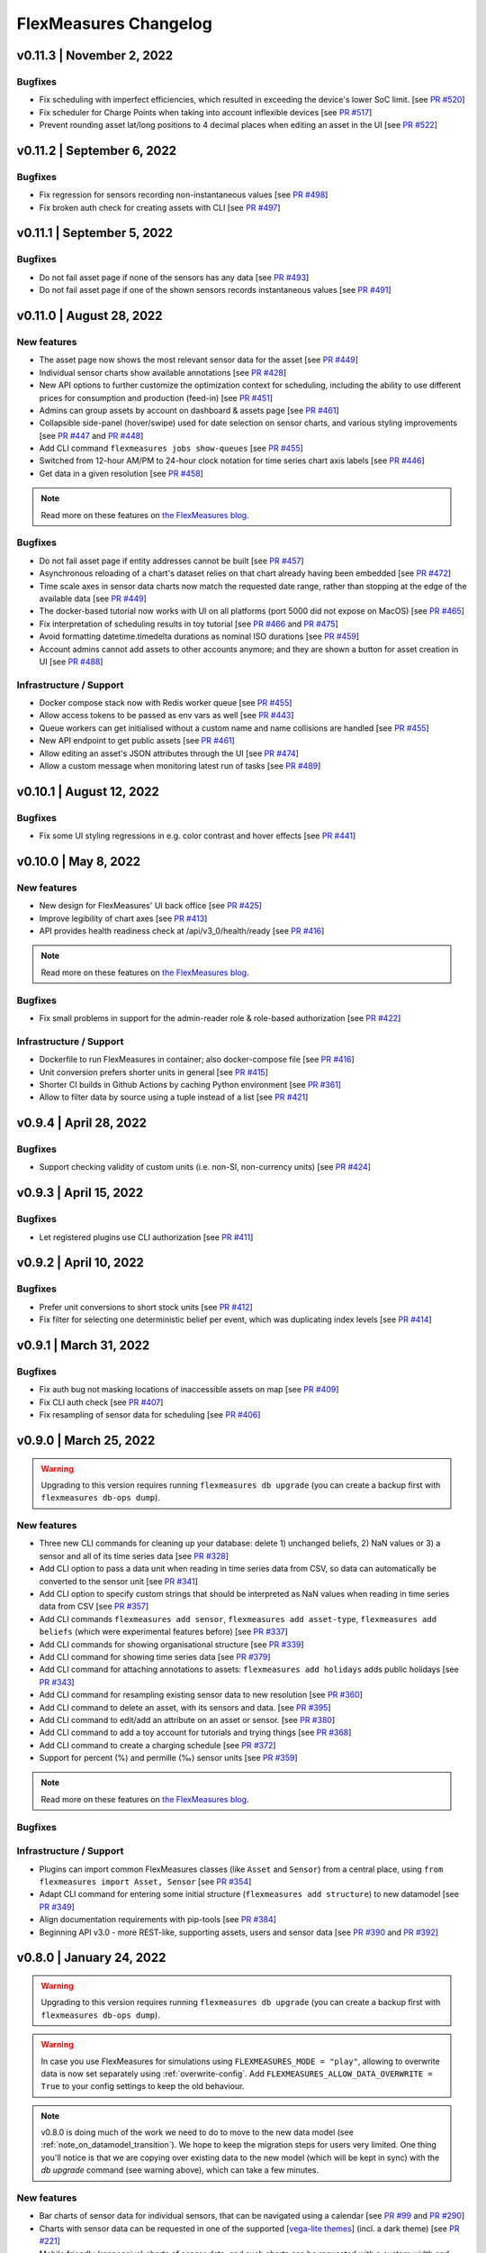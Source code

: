 **********************
FlexMeasures Changelog
**********************

v0.11.3 | November 2, 2022
============================

Bugfixes
-----------
* Fix scheduling with imperfect efficiencies, which resulted in exceeding the device's lower SoC limit. [see `PR #520 <http://www.github.com/FlexMeasures/flexmeasures/pull/520>`_]
* Fix scheduler for Charge Points when taking into account inflexible devices [see `PR #517 <http://www.github.com/FlexMeasures/flexmeasures/pull/517>`_]
* Prevent rounding asset lat/long positions to 4 decimal places when editing an asset in the UI [see `PR #522 <http://www.github.com/FlexMeasures/flexmeasures/pull/522>`_]


v0.11.2 | September 6, 2022
============================

Bugfixes
-----------
* Fix regression for sensors recording non-instantaneous values [see `PR #498 <http://www.github.com/FlexMeasures/flexmeasures/pull/498>`_]
* Fix broken auth check for creating assets with CLI [see `PR #497 <http://www.github.com/FlexMeasures/flexmeasures/pull/497>`_]


v0.11.1 | September 5, 2022
============================

Bugfixes
-----------
* Do not fail asset page if none of the sensors has any data [see `PR #493 <http://www.github.com/FlexMeasures/flexmeasures/pull/493>`_]
* Do not fail asset page if one of the shown sensors records instantaneous values [see `PR #491 <http://www.github.com/FlexMeasures/flexmeasures/pull/491>`_]


v0.11.0 | August 28, 2022
===========================

New features
-------------
* The asset page now shows the most relevant sensor data for the asset [see `PR #449 <http://www.github.com/FlexMeasures/flexmeasures/pull/449>`_]
* Individual sensor charts show available annotations [see `PR #428 <http://www.github.com/FlexMeasures/flexmeasures/pull/428>`_]
* New API options to further customize the optimization context for scheduling, including the ability to use different prices for consumption and production (feed-in) [see `PR #451 <http://www.github.com/FlexMeasures/flexmeasures/pull/451>`_]
* Admins can group assets by account on dashboard & assets page [see `PR #461 <http://www.github.com/FlexMeasures/flexmeasures/pull/461>`_]
* Collapsible side-panel (hover/swipe) used for date selection on sensor charts, and various styling improvements [see `PR #447 <http://www.github.com/FlexMeasures/flexmeasures/pull/447>`_ and `PR #448 <http://www.github.com/FlexMeasures/flexmeasures/pull/448>`_]
* Add CLI command ``flexmeasures jobs show-queues`` [see `PR #455 <http://www.github.com/FlexMeasures/flexmeasures/pull/455>`_]
* Switched from 12-hour AM/PM to 24-hour clock notation for time series chart axis labels [see `PR #446 <http://www.github.com/FlexMeasures/flexmeasures/pull/446>`_]
* Get data in a given resolution [see `PR #458 <http://www.github.com/FlexMeasures/flexmeasures/pull/458>`_]

.. note:: Read more on these features on `the FlexMeasures blog <http://flexmeasures.io/011-better-data-views/>`__.


Bugfixes
-----------
* Do not fail asset page if entity addresses cannot be built [see `PR #457 <http://www.github.com/FlexMeasures/flexmeasures/pull/457>`_]
* Asynchronous reloading of a chart's dataset relies on that chart already having been embedded [see `PR #472 <http://www.github.com/FlexMeasures/flexmeasures/pull/472>`_]
* Time scale axes in sensor data charts now match the requested date range, rather than stopping at the edge of the available data [see `PR #449 <http://www.github.com/FlexMeasures/flexmeasures/pull/449>`_]
* The docker-based tutorial now works with UI on all platforms (port 5000 did not expose on MacOS) [see `PR #465 <http://www.github.com/FlexMeasures/flexmeasures/pull/465>`_]
* Fix interpretation of scheduling results in toy tutorial [see `PR #466 <http://www.github.com/FlexMeasures/flexmeasures/pull/466>`_ and `PR #475 <http://www.github.com/FlexMeasures/flexmeasures/pull/475>`_]
* Avoid formatting datetime.timedelta durations as nominal ISO durations [see `PR #459 <http://www.github.com/FlexMeasures/flexmeasures/pull/459>`_]
* Account admins cannot add assets to other accounts anymore; and they are shown a button for asset creation in UI [see `PR #488 <http://www.github.com/FlexMeasures/flexmeasures/pull/488>`_]

Infrastructure / Support
----------------------
* Docker compose stack now with Redis worker queue [see `PR #455 <http://www.github.com/FlexMeasures/flexmeasures/pull/455>`_]
* Allow access tokens to be passed as env vars as well [see `PR #443 <http://www.github.com/FlexMeasures/flexmeasures/pull/443>`_]
* Queue workers can get initialised without a custom name and name collisions are handled [see `PR #455 <http://www.github.com/FlexMeasures/flexmeasures/pull/455>`_]
* New API endpoint to get public assets [see `PR #461 <http://www.github.com/FlexMeasures/flexmeasures/pull/461>`_]
* Allow editing an asset's JSON attributes through the UI [see `PR #474 <http://www.github.com/FlexMeasures/flexmeasures/pull/474>`_]
* Allow a custom message when monitoring latest run of tasks [see `PR #489 <http://www.github.com/FlexMeasures/flexmeasures/pull/489>`_]


v0.10.1 | August 12, 2022
===========================

Bugfixes
-----------
* Fix some UI styling regressions in e.g. color contrast and hover effects [see `PR #441 <http://www.github.com/FlexMeasures/flexmeasures/pull/441>`_]

v0.10.0 | May 8, 2022
===========================

New features
-----------
* New design for FlexMeasures' UI back office [see `PR #425 <http://www.github.com/FlexMeasures/flexmeasures/pull/425>`_]
* Improve legibility of chart axes [see `PR #413 <http://www.github.com/FlexMeasures/flexmeasures/pull/413>`_]
* API provides health readiness check at /api/v3_0/health/ready [see `PR #416 <http://www.github.com/FlexMeasures/flexmeasures/pull/416>`_]

.. note:: Read more on these features on `the FlexMeasures blog <http://flexmeasures.io/010-docker-styling/>`__.

Bugfixes
-----------
* Fix small problems in support for the admin-reader role & role-based authorization [see `PR #422 <http://www.github.com/FlexMeasures/flexmeasures/pull/422>`_]

Infrastructure / Support
----------------------
* Dockerfile to run FlexMeasures in container; also docker-compose file [see `PR #416 <http://www.github.com/FlexMeasures/flexmeasures/pull/416>`_]
* Unit conversion prefers shorter units in general [see `PR #415 <http://www.github.com/FlexMeasures/flexmeasures/pull/415>`_]
* Shorter CI builds in Github Actions by caching Python environment [see `PR #361 <http://www.github.com/FlexMeasures/flexmeasures/pull/361>`_]
* Allow to filter data by source using a tuple instead of a list [see `PR #421 <http://www.github.com/FlexMeasures/flexmeasures/pull/421>`_]


v0.9.4 | April 28, 2022
===========================

Bugfixes
--------
* Support checking validity of custom units (i.e. non-SI, non-currency units) [see `PR #424 <http://www.github.com/FlexMeasures/flexmeasures/pull/424>`_]


v0.9.3 | April 15, 2022
===========================

Bugfixes
--------
* Let registered plugins use CLI authorization [see `PR #411 <http://www.github.com/FlexMeasures/flexmeasures/pull/411>`_]


v0.9.2 | April 10, 2022
===========================

Bugfixes
--------
* Prefer unit conversions to short stock units [see `PR #412 <http://www.github.com/FlexMeasures/flexmeasures/pull/412>`_]
* Fix filter for selecting one deterministic belief per event, which was duplicating index levels [see `PR #414 <http://www.github.com/FlexMeasures/flexmeasures/pull/414>`_]


v0.9.1 | March 31, 2022
===========================

Bugfixes
--------
* Fix auth bug not masking locations of inaccessible assets on map [see `PR #409 <http://www.github.com/FlexMeasures/flexmeasures/pull/409>`_]
* Fix CLI auth check [see `PR #407 <http://www.github.com/FlexMeasures/flexmeasures/pull/407>`_]
* Fix resampling of sensor data for scheduling [see `PR #406 <http://www.github.com/FlexMeasures/flexmeasures/pull/406>`_]


v0.9.0 | March 25, 2022
===========================

.. warning:: Upgrading to this version requires running ``flexmeasures db upgrade`` (you can create a backup first with ``flexmeasures db-ops dump``).

New features
-----------
* Three new CLI commands for cleaning up your database: delete 1) unchanged beliefs, 2) NaN values or 3) a sensor and all of its time series data [see `PR #328 <http://www.github.com/FlexMeasures/flexmeasures/pull/328>`_]
* Add CLI option to pass a data unit when reading in time series data from CSV, so data can automatically be converted to the sensor unit [see `PR #341 <http://www.github.com/FlexMeasures/flexmeasures/pull/341>`_]
* Add CLI option to specify custom strings that should be interpreted as NaN values when reading in time series data from CSV [see `PR #357 <http://www.github.com/FlexMeasures/flexmeasures/pull/357>`_]
* Add CLI commands ``flexmeasures add sensor``, ``flexmeasures add asset-type``, ``flexmeasures add beliefs`` (which were experimental features before) [see `PR #337 <http://www.github.com/FlexMeasures/flexmeasures/pull/337>`_]
* Add CLI commands for showing organisational structure [see `PR #339 <http://www.github.com/FlexMeasures/flexmeasures/pull/339>`_]
* Add CLI command for showing time series data [see `PR #379 <http://www.github.com/FlexMeasures/flexmeasures/pull/379>`_]
* Add CLI command for attaching annotations to assets: ``flexmeasures add holidays`` adds public holidays [see `PR #343 <http://www.github.com/FlexMeasures/flexmeasures/pull/343>`_]
* Add CLI command for resampling existing sensor data to new resolution [see `PR #360 <http://www.github.com/FlexMeasures/flexmeasures/pull/360>`_]
* Add CLI command to delete an asset, with its sensors and data. [see `PR #395 <http://www.github.com/FlexMeasures/flexmeasures/pull/395>`_]
* Add CLI command to edit/add an attribute on an asset or sensor. [see `PR #380 <http://www.github.com/FlexMeasures/flexmeasures/pull/380>`_]
* Add CLI command to add a toy account for tutorials and trying things [see `PR #368 <http://www.github.com/FlexMeasures/flexmeasures/pull/368>`_]
* Add CLI command to create a charging schedule [see `PR #372 <http://www.github.com/FlexMeasures/flexmeasures/pull/372>`_]
* Support for percent (%) and permille (‰) sensor units [see `PR #359 <http://www.github.com/FlexMeasures/flexmeasures/pull/359>`_]

.. note:: Read more on these features on `the FlexMeasures blog <http://flexmeasures.io/090-cli-developer-power/>`__.


Bugfixes
-----------

Infrastructure / Support
----------------------
* Plugins can import common FlexMeasures classes (like ``Asset`` and ``Sensor``) from a central place, using ``from flexmeasures import Asset, Sensor`` [see `PR #354 <http://www.github.com/FlexMeasures/flexmeasures/pull/354>`_]
* Adapt CLI command for entering some initial structure (``flexmeasures add structure``) to new datamodel [see `PR #349 <http://www.github.com/FlexMeasures/flexmeasures/pull/349>`_]
* Align documentation requirements with pip-tools [see `PR #384 <http://www.github.com/FlexMeasures/flexmeasures/pull/384>`_]
* Beginning API v3.0 - more REST-like, supporting assets, users and sensor data [see `PR #390 <http://www.github.com/FlexMeasures/flexmeasures/pull/390>`_ and `PR #392 <http://www.github.com/FlexMeasures/flexmeasures/pull/392>`_]


v0.8.0 | January 24, 2022
===========================

.. warning:: Upgrading to this version requires running ``flexmeasures db upgrade`` (you can create a backup first with ``flexmeasures db-ops dump``).
.. warning:: In case you use FlexMeasures for simulations using ``FLEXMEASURES_MODE = "play"``, allowing to overwrite data is now set separately using  :ref:`overwrite-config`. Add ``FLEXMEASURES_ALLOW_DATA_OVERWRITE = True`` to your config settings to keep the old behaviour.
.. note:: v0.8.0 is doing much of the work we need to do to move to the new data model (see :ref:`note_on_datamodel_transition`). We hope to keep the migration steps for users very limited. One thing you'll notice is that we are copying over existing data to the new model (which will be kept in sync) with the `db upgrade` command (see warning above), which can take a few minutes.

New features
-----------
* Bar charts of sensor data for individual sensors, that can be navigated using a calendar [see `PR #99 <http://www.github.com/FlexMeasures/flexmeasures/pull/99>`_ and `PR #290 <http://www.github.com/FlexMeasures/flexmeasures/pull/290>`_]
* Charts with sensor data can be requested in one of the supported  [`vega-lite themes <https://github.com/vega/vega-themes#included-themes>`_] (incl. a dark theme) [see `PR #221 <http://www.github.com/FlexMeasures/flexmeasures/pull/221>`_]
* Mobile friendly (responsive) charts of sensor data, and such charts can be requested with a custom width and height [see `PR #313 <http://www.github.com/FlexMeasures/flexmeasures/pull/313>`_]
* Schedulers take into account round-trip efficiency if set [see `PR #291 <http://www.github.com/FlexMeasures/flexmeasures/pull/291>`_]
* Schedulers take into account min/max state of charge if set [see `PR #325 <http://www.github.com/FlexMeasures/flexmeasures/pull/325>`_]
* Fallback policies for charging schedules of batteries and Charge Points, in cases where the solver is presented with an infeasible problem [see `PR #267 <http://www.github.com/FlexMeasures/flexmeasures/pull/267>`_ and `PR #270 <http://www.github.com/FlexMeasures/flexmeasures/pull/270>`_]

.. note:: Read more on these features on `the FlexMeasures blog <https://flexmeasures.io/080-better-scheduling-safer-data/>`__.

Deprecations
------------
* The Portfolio and Analytics views are deprecated [see `PR #321 <http://www.github.com/FlexMeasures/flexmeasures/pull/321>`_]

Bugfixes
-----------
* Fix recording time of schedules triggered by UDI events [see `PR #300 <http://www.github.com/FlexMeasures/flexmeasures/pull/300>`_]
* Set bar width of bar charts based on sensor resolution [see `PR #310 <http://www.github.com/FlexMeasures/flexmeasures/pull/310>`_]
* Fix bug in sensor data charts where data from multiple sources would be stacked, which incorrectly suggested that the data should be summed, whereas the data represents alternative beliefs [see `PR #228 <http://www.github.com/FlexMeasures/flexmeasures/pull/228>`_]

Infrastructure / Support
----------------------
* Account-based authorization, incl. new decorators for endpoints [see `PR #210 <http://www.github.com/FlexMeasures/flexmeasures/pull/210>`_]
* Central authorization policy which lets database models codify who can do what (permission-based) and relieve API endpoints from this [see `PR #234 <http://www.github.com/FlexMeasures/flexmeasures/pull/234>`_]
* Improve data specification for forecasting models using timely-beliefs data [see `PR #154 <http://www.github.com/FlexMeasures/flexmeasures/pull/154>`_]
* Properly attribute Mapbox and OpenStreetMap [see `PR #292 <http://www.github.com/FlexMeasures/flexmeasures/pull/292>`_]
* Allow plugins to register their custom config settings, so that FlexMeasures can check whether they are set up correctly [see `PR #230 <http://www.github.com/FlexMeasures/flexmeasures/pull/230>`_ and `PR #237 <http://www.github.com/FlexMeasures/flexmeasures/pull/237>`_]
* Add sensor method to obtain just its latest state (excl. forecasts) [see `PR #235 <http://www.github.com/FlexMeasures/flexmeasures/pull/235>`_]
* Migrate attributes of assets, markets and weather sensors to our new sensor model [see `PR #254 <http://www.github.com/FlexMeasures/flexmeasures/pull/254>`_ and `project 9 <http://www.github.com/FlexMeasures/flexmeasures/projects/9>`_]
* Migrate all time series data to our new sensor data model based on the `timely beliefs <https://github.com/SeitaBV/timely-beliefs>`_ lib [see `PR #286 <http://www.github.com/FlexMeasures/flexmeasures/pull/286>`_ and `project 9 <http://www.github.com/FlexMeasures/flexmeasures/projects/9>`_]
* Support the new asset model (which describes the organisational structure, rather than sensors and data) in UI and API. Until the transition to our new data model is completed, the new API for assets is at `/api/dev/generic_assets`. [see `PR #251 <http://www.github.com/FlexMeasures/flexmeasures/pull/251>`_ and `PR #290 <http://www.github.com/FlexMeasures/flexmeasures/pulls/290>`_]
* Internal search methods return most recent beliefs by default, also for charts, which can make them load a lot faster [see `PR #307 <http://www.github.com/FlexMeasures/flexmeasures/pull/307>`_ and `PR #312 <http://www.github.com/FlexMeasures/flexmeasures/pull/312>`_]
* Support unit conversion for posting sensor data [see `PR #283 <http://www.github.com/FlexMeasures/flexmeasures/pull/283>`_ and `PR #293 <http://www.github.com/FlexMeasures/flexmeasures/pull/293>`_]
* Improve the core device scheduler to support dealing with asymmetric efficiency losses of individual devices, and with asymmetric up and down prices for deviating from previous commitments (such as a different feed-in tariff) [see `PR #291 <http://www.github.com/FlexMeasures/flexmeasures/pull/291>`_]
* Stop automatically triggering forecasting jobs when API calls save nothing new to the database, thereby saving redundant computation [see `PR #303 <http://www.github.com/FlexMeasures/flexmeasures/pull/303>`_]


v0.7.1 | November 8, 2021
===========================

Bugfixes
-----------
* Fix device messages, which were mixing up older and more recent schedules [see `PR #231 <http://www.github.com/FlexMeasures/flexmeasures/pull/231>`_]


v0.7.0 | October 26, 2021
===========================

.. warning:: Upgrading to this version requires running ``flexmeasures db upgrade`` (you can create a backup first with ``flexmeasures db-ops dump``).
.. warning:: The config setting ``FLEXMEASURES_PLUGIN_PATHS`` has been renamed to ``FLEXMEASURES_PLUGINS``. The old name still works but is deprecated.

New features
-----------
* Set a logo for the top left corner with the new FLEXMEASURES_MENU_LOGO_PATH setting [see `PR #184 <http://www.github.com/FlexMeasures/flexmeasures/pull/184>`_]
* Add an extra style-sheet which applies to all pages with the new FLEXMEASURES_EXTRA_CSS_PATH setting [see `PR #185 <http://www.github.com/FlexMeasures/flexmeasures/pull/185>`_]
* Data sources can be further distinguished by what model (and version) they ran [see `PR #215 <http://www.github.com/FlexMeasures/flexmeasures/pull/215>`_]
* Enable plugins to automate tests with app context [see `PR #220 <http://www.github.com/FlexMeasures/flexmeasures/pull/220>`_]

.. note:: Read more on these features on `the FlexMeasures blog <https://flexmeasures.io/070-professional-plugins/>`__.

Bugfixes
-----------
* Fix users resetting their own password [see `PR #195 <http://www.github.com/FlexMeasures/flexmeasures/pull/195>`_]
* Fix scheduling for heterogeneous settings, for instance, involving sensors with different time zones and/or resolutions [see `PR #207 <http://www.github.com/FlexMeasures/flexmeasures/pull/207>`_]
* Fix ``sensors/<id>/chart`` view [see `PR #223 <http://www.github.com/FlexMeasures/flexmeasures/pull/223>`_]

Infrastructure / Support
----------------------
* FlexMeasures plugins can be Python packages now. We provide `a cookie-cutter template <https://github.com/FlexMeasures/flexmeasures-plugin-template>`_ for this approach. [see `PR #182 <http://www.github.com/FlexMeasures/flexmeasures/pull/182>`_]
* Set default timezone for new users using the FLEXMEASURES_TIMEZONE config setting [see `PR #190 <http://www.github.com/FlexMeasures/flexmeasures/pull/190>`_]
* To avoid databases from filling up with irrelevant information, only beliefs data representing *changed beliefs are saved*, and *unchanged beliefs are dropped* [see `PR #194 <http://www.github.com/FlexMeasures/flexmeasures/pull/194>`_]
* Monitored CLI tasks can get better names for identification [see `PR #193 <http://www.github.com/FlexMeasures/flexmeasures/pull/193>`_]
* Less custom logfile location, document logging for devs [see `PR #196 <http://www.github.com/FlexMeasures/flexmeasures/pull/196>`_]
* Keep forecasting and scheduling jobs in the queues for only up to one day [see `PR #198 <http://www.github.com/FlexMeasures/flexmeasures/pull/198>`_]


v0.6.1 | October 23, 2021
===========================

New features
-----------

Bugfixes
-----------
* Fix (dev) CLI command for adding a GenericAssetType [see `PR #173 <http://www.github.com/FlexMeasures/flexmeasures/pull/173>`_]
* Fix (dev) CLI command for adding a Sensor [see `PR #176 <http://www.github.com/FlexMeasures/flexmeasures/pull/176>`_]
* Fix missing conversion of data source names and ids to DataSource objects [see `PR #178 <http://www.github.com/FlexMeasures/flexmeasures/pull/178>`_]
* Fix GetDeviceMessage to ensure chronological ordering of values [see `PR #216 <http://www.github.com/FlexMeasures/flexmeasures/pull/216>`_]

Infrastructure / Support
----------------------


v0.6.0 | September 3, 2021
===========================

.. warning:: Upgrading to this version requires running ``flexmeasures db upgrade`` (you can create a backup first with ``flexmeasures db-ops dump``).
             In case you are using experimental developer features and have previously set up sensors, be sure to check out the upgrade instructions in `PR #157 <https://github.com/FlexMeasures/flexmeasures/pull/157>`_. Furthermore, if you want to create custom user/account relationships while upgrading (otherwise the upgrade script creates accounts based on email domains), check out the upgrade instructions in `PR #159 <https://github.com/FlexMeasures/flexmeasures/pull/159>`_. If you want to use both of these custom upgrade features, do the upgrade in two steps. First, as described in PR 157 and upgrading up to revision b6d49ed7cceb, then as described in PR 159 for the rest.

.. warning:: The config setting ``FLEXMEASURES_LISTED_VIEWS`` has been renamed to ``FLEXMEASURES_MENU_LISTED_VIEWS``.

.. warning:: Plugins now need to set their version on their module rather than on their blueprint. See the `documentation for writing plugins <https://flexmeasures.readthedocs.io/en/v0.6.0/dev/plugins.html>`_.

New features
-----------
* Multi-tenancy: Supporting multiple customers per FlexMeasures server, by introducing the `Account` concept. Accounts have users and assets associated. [see `PR #159 <http://www.github.com/FlexMeasures/flexmeasures/pull/159>`_ and `PR #163 <http://www.github.com/FlexMeasures/flexmeasures/pull/163>`_]
* In the UI, the root view ("/"), the platform name and the visible menu items can now be more tightly controlled (per account roles of the current user) [see also `PR #163 <http://www.github.com/FlexMeasures/flexmeasures/pull/163>`_]
* Analytics view offers grouping of all assets by location [see `PR #148 <http://www.github.com/FlexMeasures/flexmeasures/pull/148>`_]
* Add (experimental) endpoint to post sensor data for any sensor. Also supports our ongoing integration with data internally represented using the `timely beliefs <https://github.com/SeitaBV/timely-beliefs>`_ lib [see `PR #147 <http://www.github.com/FlexMeasures/flexmeasures/pull/147>`_]

.. note:: Read more on these features on `the FlexMeasures blog <https://flexmeasures.io/v060-multi-tenancy-error-monitoring/>`__.

Bugfixes
-----------

Infrastructure / Support
----------------------
* Add possibility to send errors to Sentry [see `PR #143 <http://www.github.com/FlexMeasures/flexmeasures/pull/143>`_]
* Add CLI task to monitor if tasks ran successfully and recently enough [see `PR #146 <http://www.github.com/FlexMeasures/flexmeasures/pull/146>`_]
* Document how to use a custom favicon in plugins [see `PR #152 <http://www.github.com/FlexMeasures/flexmeasures/pull/152>`_]
* Allow plugins to register multiple Flask blueprints [see `PR #171 <http://www.github.com/FlexMeasures/flexmeasures/pull/171>`_]
* Continue experimental integration with `timely beliefs <https://github.com/SeitaBV/timely-beliefs>`_ lib: link multiple sensors to a single asset [see `PR #157 <https://github.com/FlexMeasures/flexmeasures/pull/157>`_]
* The experimental parts of the data model can now be visualised, as well, via `make show-data-model` (add the --dev option in Makefile) [also in `PR #157 <https://github.com/FlexMeasures/flexmeasures/pull/157>`_]


v0.5.0 | June 7, 2021
===========================

.. warning:: If you retrieve weather forecasts through FlexMeasures: we had to switch to OpenWeatherMap, as Dark Sky is closing. This requires an update to config variables ― the new setting is called ``OPENWEATHERMAP_API_KEY``.

New features
-----------
* Allow plugins to overwrite UI routes and customise the teaser on the login form [see `PR #106 <http://www.github.com/FlexMeasures/flexmeasures/pull/106>`_]
* Allow plugins to customise the copyright notice and credits in the UI footer [see `PR #123 <http://www.github.com/FlexMeasures/flexmeasures/pull/123>`_]
* Display loaded plugins in footer and support plugin versioning [see `PR #139 <http://www.github.com/FlexMeasures/flexmeasures/pull/139>`_]

.. note:: Read more on these features on `the FlexMeasures blog <https://flexmeasures.io/v050-openweathermap-plugin-customisation/>`__.

Bugfixes
-----------
* Fix last login date display in user list [see `PR #133 <http://www.github.com/FlexMeasures/flexmeasures/pull/133>`_]
* Choose better forecasting horizons when weather data is posted [see `PR #131 <http://www.github.com/FlexMeasures/flexmeasures/pull/131>`_]

Infrastructure / Support
----------------------
* Add tutorials on how to add and read data from FlexMeasures via its API [see `PR #130 <http://www.github.com/FlexMeasures/flexmeasures/pull/130>`_]
* For weather forecasts, switch from Dark Sky (closed from Aug 1, 2021) to OpenWeatherMap API [see `PR #113 <http://www.github.com/FlexMeasures/flexmeasures/pull/113>`_]
* Entity address improvements: add new id-based `fm1` scheme, better documentation and more validation support of entity addresses [see `PR #81 <http://www.github.com/FlexMeasures/flexmeasures/pull/81>`_]
* Re-use the database between automated tests, if possible. This shaves 2/3rd off of the time it takes for the FlexMeasures test suite to run [see `PR #115 <http://www.github.com/FlexMeasures/flexmeasures/pull/115>`_]
* Make assets use MW as their default unit and enforce that in CLI, as well (API already did) [see `PR #108 <http://www.github.com/FlexMeasures/flexmeasures/pull/108>`_]
* Let CLI package and plugins use Marshmallow Field definitions [see `PR #125 <http://www.github.com/FlexMeasures/flexmeasures/pull/125>`_]
* add time_utils.get_recent_clock_time_window() function [see `PR #135 <http://www.github.com/FlexMeasures/flexmeasures/pull/135>`_]



v0.4.1 | May 7, 2021
===========================

Bugfixes
-----------
* Fix regression when editing assets in the UI [see `PR #122 <http://www.github.com/FlexMeasures/flexmeasures/pull/122>`_]
* Fixed a regression that stopped asset, market and sensor selection from working [see `PR #117 <http://www.github.com/FlexMeasures/flexmeasures/pull/117>`_]
* Prevent logging out user when clearing the session [see `PR #112 <http://www.github.com/FlexMeasures/flexmeasures/pull/112>`_]
* Prevent user type data source to be created without setting a user [see `PR #111 <https://github.com/FlexMeasures/flexmeasures/pull/111>`_]

v0.4.0 | April 29, 2021
===========================

.. warning:: Upgrading to this version requires running ``flexmeasures db upgrade`` (you can create a backup first with ``flexmeasures db-ops dump``).

New features
-----------
* Allow for views and CLI functions to come from plugins [see also `PR #91 <https://github.com/FlexMeasures/flexmeasures/pull/91>`_]
* Configure the UI menu with ``FLEXMEASURES_LISTED_VIEWS`` [see `PR #91 <https://github.com/FlexMeasures/flexmeasures/pull/91>`_]

.. note:: Read more on these features on `the FlexMeasures blog <https://flexmeasures.io/v040-plugin-support/>`__.

Bugfixes
-----------
* Asset edit form displayed wrong error message. Also enabled the asset edit form to display the invalid user input back to the user [see `PR #93 <http://www.github.com/FlexMeasures/flexmeasures/pull/93>`_]

Infrastructure / Support
----------------------
* Updated dependencies, including Flask-Security-Too [see `PR #82 <http://www.github.com/FlexMeasures/flexmeasures/pull/82>`_]
* Improved documentation after user feedback [see `PR #97 <http://www.github.com/FlexMeasures/flexmeasures/pull/97>`_]
* Begin experimental integration with `timely beliefs <https://github.com/SeitaBV/timely-beliefs>`_ lib: Sensor data as TimedBeliefs [see `PR #79 <http://www.github.com/FlexMeasures/flexmeasures/pull/79>`_ and `PR #99 <https://github.com/FlexMeasures/flexmeasures/pull/99>`_]
* Add sensors with CLI command currently meant for developers only [see `PR #83 <https://github.com/FlexMeasures/flexmeasures/pull/83>`_]
* Add data (beliefs about sensor events) with CLI command currently meant for developers only [see `PR #85 <https://github.com/FlexMeasures/flexmeasures/pull/85>`_ and `PR #103 <https://github.com/FlexMeasures/flexmeasures/pull/103>`_]


v0.3.1 | April 9, 2021
===========================

Bugfixes
--------
* PostMeterData endpoint was broken in API v2.0 [see `PR #95 <http://www.github.com/FlexMeasures/flexmeasures/pull/95>`_]


v0.3.0 | April 2, 2021
===========================

New features
-----------
* FlexMeasures can be installed with ``pip`` and its CLI commands can be run with ``flexmeasures`` [see `PR #54 <http://www.github.com/FlexMeasures/flexmeasures/pull/54>`_]
* Optionally setting recording time when posting data [see `PR #41 <http://www.github.com/FlexMeasures/flexmeasures/pull/41>`_]
* Add assets and weather sensors with CLI commands [see `PR #74 <https://github.com/FlexMeasures/flexmeasures/pull/74>`_]

.. note:: Read more on these features on `the FlexMeasures blog <https://flexmeasures.io/v030-pip-install-cli-commands-belief-time-api/>`__.

Bugfixes
--------
* Show screenshots in documentation and add some missing content [see `PR #60 <http://www.github.com/FlexMeasures/flexmeasures/pull/60>`_]
* Documentation listed 2.0 API endpoints twice [see `PR #59 <http://www.github.com/FlexMeasures/flexmeasures/pull/59>`_]
* Better xrange and title if only schedules are plotted [see `PR #67 <http://www.github.com/FlexMeasures/flexmeasures/pull/67>`_]
* User page did not list number of assets correctly [see `PR #64 <http://www.github.com/FlexMeasures/flexmeasures/pull/64>`_]
* Missing *postPrognosis* endpoint for >1.0 API blueprints [part of `PR #41 <http://www.github.com/FlexMeasures/flexmeasures/pull/41>`_]

Infrastructure / Support
----------------------
* Added concept pages to documentation [see `PR #65 <http://www.github.com/FlexMeasures/flexmeasures/pull/65>`_]
* Dump and restore postgres database as CLI commands [see `PR #68 <https://github.com/FlexMeasures/flexmeasures/pull/68>`_]
* Improved installation tutorial as part of [`PR #54 <http://www.github.com/FlexMeasures/flexmeasures/pull/54>`_]
* Moved developer docs from Readmes into the main documentation  [see `PR #73 <https://github.com/FlexMeasures/flexmeasures/pull/73>`_]
* Ensured unique sensor ids for all sensors [see `PR #70 <https://github.com/FlexMeasures/flexmeasures/pull/70>`_ and (fix) `PR #77 <https://github.com/FlexMeasures/flexmeasures/pull/77>`_]




v0.2.3 | February 27, 2021
===========================

New features
------------
* Power charts available via the API [see `PR #39 <http://www.github.com/FlexMeasures/flexmeasures/pull/39>`_]
* User management via the API [see `PR #25 <http://www.github.com/FlexMeasures/flexmeasures/pull/25>`_]
* Better visibility of asset icons on maps [see `PR #30 <http://www.github.com/FlexMeasures/flexmeasures/pull/30>`_]

.. note:: Read more on these features on `the FlexMeasures blog <https://flexmeasures.io/v023-user-api-power-chart-api-better-icons/>`__.

Bugfixes
--------
* Fix maps on new asset page (update MapBox lib) [see `PR #27 <http://www.github.com/FlexMeasures/flexmeasures/pull/27>`_]
* Some asset links were broken [see `PR #20 <http://www.github.com/FlexMeasures/flexmeasures/pull/20>`_]
* Password reset link on account page was broken [see `PR #23 <http://www.github.com/FlexMeasures/flexmeasures/pull/23>`_]
 

Infrastructure / Support
----------------------
* CI via Github Actions [see `PR #1 <http://www.github.com/FlexMeasures/flexmeasures/pull/1>`_]
* Integration with `timely beliefs <https://github.com/SeitaBV/timely-beliefs>`__ lib: Sensors [see `PR #13 <http://www.github.com/FlexMeasures/flexmeasures/pull/13>`_]
* Apache 2.0 license [see `PR #16 <http://www.github.com/FlexMeasures/flexmeasures/pull/16>`_]
* Load js & css from CDN [see `PR #21 <http://www.github.com/FlexMeasures/flexmeasures/pull/21>`_]
* Start using marshmallow for input validation, also introducing ``HTTP status 422`` in the API [see `PR #25 <http://www.github.com/FlexMeasures/flexmeasures/pull/25>`_]
* Replace ``solarpy`` with ``pvlib`` (due to license conflict) [see `PR #16 <http://www.github.com/FlexMeasures/flexmeasures/pull/16>`_]
* Stop supporting the creation of new users on asset creation (to reduce complexity) [see `PR #36 <http://www.github.com/FlexMeasures/flexmeasures/pull/36>`_]

